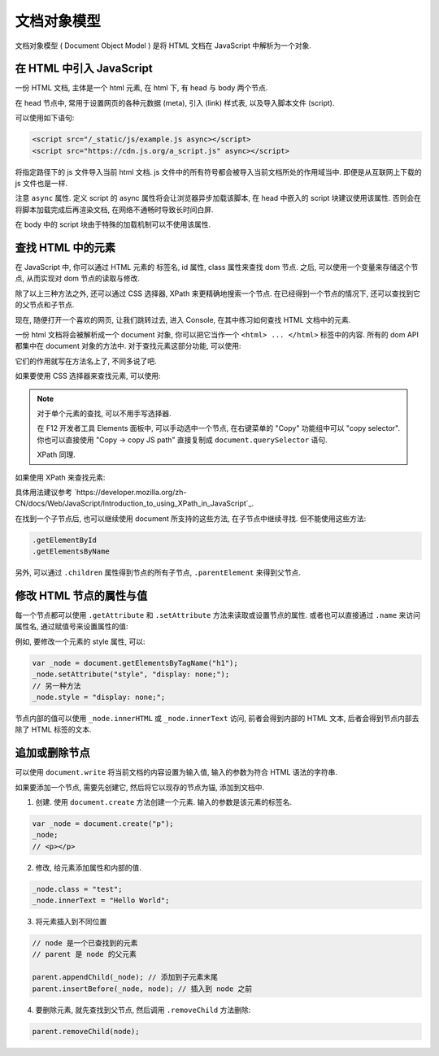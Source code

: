 ############
文档对象模型
############

文档对象模型 ( Document Object Model )
是将 HTML 文档在 JavaScript 中解析为一个对象.

在 HTML 中引入 JavaScript
=========================

一份 HTML 文档, 主体是一个 html 元素,
在 html 下, 有 head 与 body 两个节点.

在 head 节点中, 常用于设置网页的各种元数据 (meta),
引入 (link) 样式表, 以及导入脚本文件 (script).

可以使用如下语句:

.. code-block:: html

    <script src="/_static/js/example.js async></script>
    <script src="https://cdn.js.org/a_script.js" async></script>

将指定路径下的 js 文件导入当前 html 文档.
js 文件中的所有符号都会被导入当前文档所处的作用域当中.
即便是从互联网上下载的 js 文件也是一样.

注意 ``async`` 属性. 定义 script 的 async 属性将会让浏览器异步加载该脚本,
在 head 中嵌入的 script 块建议使用该属性.
否则会在将脚本加载完成后再渲染文档,
在网络不通畅时导致长时间白屏.

在 body 中的 script 块由于特殊的加载机制可以不使用该属性.

查找 HTML 中的元素
==================

在 JavaScript 中, 你可以通过 HTML 元素的 标签名, id 属性, class 属性来查找 dom 节点.
之后, 可以使用一个变量来存储这个节点, 从而实现对 dom 节点的读取与修改.

除了以上三种方法之外, 还可以通过 CSS 选择器, XPath 来更精确地搜索一个节点.
在已经得到一个节点的情况下, 还可以查找到它的父节点和子节点.

现在, 随便打开一个喜欢的网页, 让我们跳转过去,
进入 Console, 在其中练习如何查找 HTML 文档中的元素.

一份 html 文档将会被解析成一个 document 对象, 你可以把它当作一个 ``<html> ... </html>`` 标签中的内容.
所有的 dom API 都集中在 document 对象的方法中. 对于查找元素这部分功能, 可以使用:

.. code-block:: javascript
    :caption: 查找 document 中的元素

    document.getElementById
    document.getElementsByClassName
    document.getElementsByName
    document.getElementsByTagName
    document.getElementsByTagNameNS

它们的作用就写在方法名上了, 不同多说了吧.

如果要使用 CSS 选择器来查找元素, 可以使用:

.. code-block:: javascript
    :caption: CSS Selector

    // 返回第一个匹配的元素
    document.querySelector
    // 返回所有匹配的元素组成的数组
    document.querySelectorAll

.. note:: 对于单个元素的查找, 可以不用手写选择器.

    在 F12 开发者工具 Elements 面板中,
    可以手动选中一个节点, 在右键菜单的 "Copy" 功能组中可以 "copy selector".
    你也可以直接使用 "Copy -> copy JS path" 直接复制成 ``document.querySelector`` 语句.

    XPath 同理.

如果使用 XPath 来查找元素:

.. code-block:: javascript
    :caption: XPath

    document.evaluate(/* XPath 表达式 */, /* 起始节点 */, /* 命名空间解析器 */, /* 返回类型 */, /* 返回值 */);

具体用法建议参考 `https://developer.mozilla.org/zh-CN/docs/Web/JavaScript/Introduction_to_using_XPath_in_JavaScript`_.

在找到一个子节点后, 也可以继续使用 document 所支持的这些方法, 在子节点中继续寻找. 但不能使用这些方法:

.. code-block:: javascript

    .getElementById
    .getElementsByName

另外, 可以通过 ``.children`` 属性得到节点的所有子节点, ``.parentElement`` 来得到父节点.

修改 HTML 节点的属性与值
========================

每一个节点都可以使用 ``.getAttribute`` 和 ``.setAttribute`` 方法来读取或设置节点的属性.
或者也可以直接通过 ``.name`` 来访问属性名, 通过赋值号来设置属性的值:

例如, 要修改一个元素的 style 属性, 可以:

.. code-block:: javascript

    var _node = document.getElementsByTagName("h1");
    _node.setAttribute("style", "display: none;");
    // 另一种方法
    _node.style = "display: none;";

节点内部的值可以使用 ``_node.innerHTML`` 或 ``_node.innerText`` 访问, 前者会得到内部的 HTML 文本,
后者会得到节点内部去除了 HTML 标签的文本.

追加或删除节点
==============

可以使用 ``document.write`` 将当前文档的内容设置为输入值, 输入的参数为符合 HTML 语法的字符串.

如果要添加一个节点, 需要先创建它, 然后将它以现存的节点为锚, 添加到文档中.

1. 创建. 使用 ``document.create`` 方法创建一个元素. 输入的参数是该元素的标签名.

.. code-block:: javascript

    var _node = document.create("p");
    _node;
    // <p></p>

2. 修改, 给元素添加属性和内部的值.

.. code-block:: javascript

    _node.class = "test";
    _node.innerText = "Hello World";

3. 将元素插入到不同位置

.. code-block:: javascript

    // node 是一个已查找到的元素
    // parent 是 node 的父元素

    parent.appendChild(_node); // 添加到子元素末尾
    parent.insertBefore(_node, node); // 插入到 node 之前

4. 要删除元素, 就先查找到父节点, 然后调用 ``.removeChild`` 方法删除:

.. code-block:: javascript

    parent.removeChild(node);
